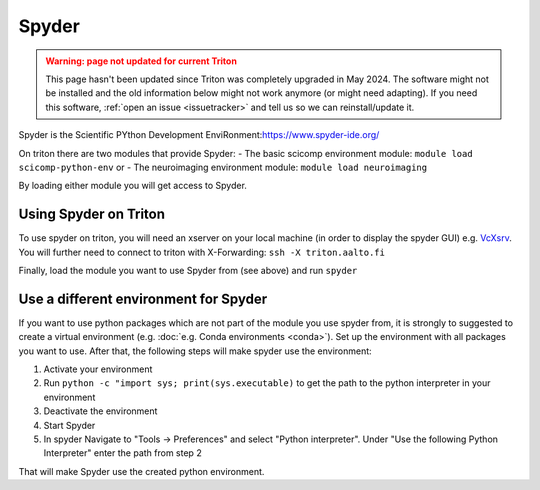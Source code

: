======
Spyder
======

.. admonition:: Warning: page not updated for current Triton
  :class: warning, triton-v2-apps

  This page hasn't been updated since Triton was completely upgraded
  in May 2024.  The software might not be installed and the old
  information below might not work anymore (or  might need adapting).
  If you need this software, :ref:`open an issue <issuetracker>` and
  tell us so we can reinstall/update it.

Spyder is the Scientific PYthon Development
EnviRonment:\ https://www.spyder-ide.org/

On triton there are two modules that provide Spyder:
- The basic scicomp environment module:  ``module load scicomp-python-env`` or
- The neuroimaging environment module: ``module load neuroimaging``

By loading either module you will get access to Spyder.

Using Spyder on Triton
~~~~~~~~~~~~~~~~~~~~~~

To use spyder on triton, you will need an xserver on your local machine 
(in order to display the spyder GUI) e.g. `VcXsrv <https://sourceforge.net/projects/vcxsrv/>`_.
You will further need to connect to triton with X-Forwarding:  
``ssh -X triton.aalto.fi``

Finally, load the module you want to use Spyder from (see above) and run ``spyder``

Use a different environment for Spyder
~~~~~~~~~~~~~~~~~~~~~~~~~~~~~~~~~~~~~~

If you want to use python packages which are not part of the module you use spyder from,
it is strongly to suggested to create a virtual environment (e.g. :doc:`e.g. Conda environments <conda>`).
Set up the environment with all packages you want to use. After that, the following steps will make spyder use the environment:

1. Activate your environment
2. Run ``python -c "import sys; print(sys.executable)`` to get the path to the python interpreter in your environment
3. Deactivate the environment
4. Start Spyder
5. In spyder Navigate to "Tools -> Preferences" and select "Python interpreter".
   Under "Use the following Python Interpreter" enter the path from step 2

That will make Spyder use the created python environment.





